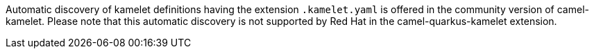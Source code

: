 Automatic discovery of kamelet definitions having the extension `.kamelet.yaml` is offered in the community version of camel-kamelet. Please note that this automatic discovery is not supported by Red Hat in the camel-quarkus-kamelet extension.
